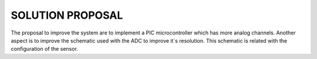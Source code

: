 SOLUTION PROPOSAL
=================
The proposal to improve the system are to implement a PIC microcontroller which has more analog channels. Another aspect is to improve the schematic used with the ADC to improve it´s resolution. This schematic is related with the configuration of the sensor.